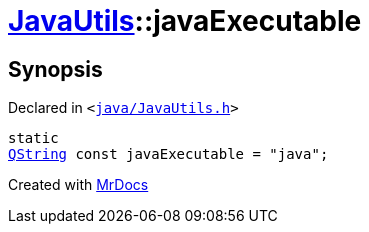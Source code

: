 [#JavaUtils-javaExecutable]
= xref:JavaUtils.adoc[JavaUtils]::javaExecutable
:relfileprefix: ../
:mrdocs:


== Synopsis

Declared in `&lt;https://github.com/PrismLauncher/PrismLauncher/blob/develop/launcher/java/JavaUtils.h#L45[java&sol;JavaUtils&period;h]&gt;`

[source,cpp,subs="verbatim,replacements,macros,-callouts"]
----
static
xref:QString.adoc[QString] const javaExecutable = &quot;java&quot;;
----



[.small]#Created with https://www.mrdocs.com[MrDocs]#

